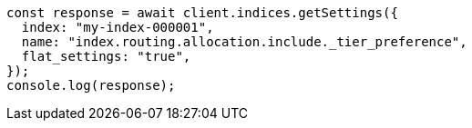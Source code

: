 // This file is autogenerated, DO NOT EDIT
// Use `node scripts/generate-docs-examples.js` to generate the docs examples

[source, js]
----
const response = await client.indices.getSettings({
  index: "my-index-000001",
  name: "index.routing.allocation.include._tier_preference",
  flat_settings: "true",
});
console.log(response);
----
